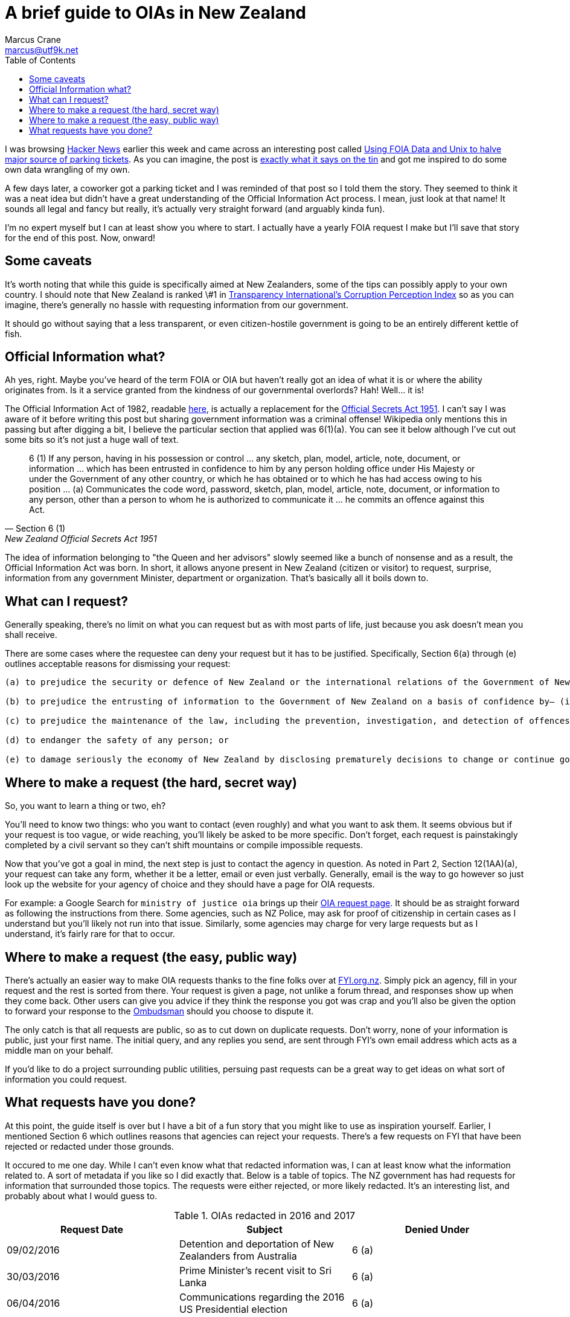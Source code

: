 = A brief guide to OIAs in New Zealand
Marcus Crane <marcus@utf9k.net>
:page-date: 2018-08-18
:page-layout: post
:page-permalink: /blog/nz-oia-guide
:page-tags: [government, nz, oia, guide]
:toc:

I was browsing https://news.ycombinator.com[Hacker News] earlier this week and came across an interesting post called http://mchap.io/using-foia-data-and-unix-to-halve-major-source-of-parking-tickets.html[Using FOIA Data and Unix to halve major source of parking tickets]. As you can imagine, the post is https://en.wikipedia.org/wiki/Does_exactly_what_it_says_on_the_tin[exactly what it says on the tin] and got me inspired to do some own data wrangling of my own.

A few days later, a coworker got a parking ticket and I was reminded of that post so I told them the story. They seemed to think it was a neat idea but didn't have a great understanding of the Official Information Act process. I mean, just look at that name! It sounds all legal and fancy but really, it's actually very straight forward (and arguably kinda fun).

I'm no expert myself but I can at least show you where to start. I actually have a yearly FOIA request I make but I'll save that story for the end of this post. Now, onward!

== Some caveats

It's worth noting that while this guide is specifically aimed at New Zealanders, some of the tips can possibly apply to your own country. I should note that New Zealand is ranked \#1 in https://www.transparency.org/country/NZL[Transparency International's Corruption Perception Index] so as you can imagine, there's generally no hassle with requesting information from our government.

It should go without saying that a less transparent, or even citizen-hostile government is going to be an entirely different kettle of fish.

== Official Information what?

Ah yes, right. Maybe you've heard of the term FOIA or OIA but haven't really got an idea of what it is or where the ability originates from. Is it a service granted from the kindness of our governmental overlords? Hah! Well... it is!

The Official Information Act of 1982, readable http://www.legislation.govt.nz/act/public/1982/0156/latest/DLM64785.html[here], is actually a replacement for the http://www.nzlii.org/nz/legis/hist_act/osa19511951n77183/[Official Secrets Act 1951]. I can't say I was aware of it before writing this post but sharing government information was a criminal offense! Wikipedia only mentions this in passing but after digging a bit, I believe the particular section that applied was 6(1)(a). You can see it below although I've cut out some bits so it's not just a huge wall of text.

[quote, Section 6 (1),  New Zealand Official Secrets Act 1951]
6 (1) If any person, having in his possession or control ... any sketch, plan, model, article, note, document, or information ... which has been entrusted in confidence to him by any person holding office under His Majesty or under the Government of any other country, or which he has obtained or to which he has had access owing to his position ... (a) Communicates the code word, password, sketch, plan, model, article, note, document, or information to any person, other than a person to whom he is authorized to communicate it ... he commits an offence against this Act.

The idea of information belonging to "the Queen and her advisors" slowly seemed like a bunch of nonsense and as a result, the Official Information Act was born. In short, it allows anyone present in New Zealand (citizen or visitor) to request, surprise, information from any government Minister, department or organization. That's basically all it boils down to.

== What can I request?

Generally speaking, there's no limit on what you can request but as with most parts of life, just because you ask doesn't mean you shall receive.

There are some cases where the requestee can deny your request but it has to be justified. Specifically, Section 6(a) through (e) outlines acceptable reasons for dismissing your request:

[quote, Sections 6 (a) through (e), New Zealand Official Information Act 1982]
----
(a) to prejudice the security or defence of New Zealand or the international relations of the Government of New Zealand; or

(b) to prejudice the entrusting of information to the Government of New Zealand on a basis of confidence by— (i) the Government of any other country or any agency of such a Government; or (ii) any international organisation; or

(c) to prejudice the maintenance of the law, including the prevention, investigation, and detection of offences, and the right to a fair trial; or

(d) to endanger the safety of any person; or

(e) to damage seriously the economy of New Zealand by disclosing prematurely decisions to change or continue government economic or financial policies relating to— (i) exchange rates or the control of overseas exchange transactions: (ii) the regulation of banking or credit: (iii) taxation: (iv) the stability, control, and adjustment of prices of goods and services, rents, and other costs, and rates of wages, salaries, and other incomes: (v) the borrowing of money by the Government of New Zealand: (vi) the entering into of overseas trade agreements.
----


== Where to make a request (the hard, secret way)

So, you want to learn a thing or two, eh?

You'll need to know two things: who you want to contact (even roughly) and what you want to ask them. It seems obvious but if your request is too vague, or wide reaching, you'll likely be asked to be more specific. Don't forget, each request is painstakingly completed by a civil servant so they can't shift mountains or compile impossible requests.

Now that you've got a goal in mind, the next step is just to contact the agency in question. As noted in Part 2, Section 12(1AA)(a), your request can take any form, whether it be a letter, email or even just verbally. Generally, email is the way to go however so just look up the website for your agency of choice and they should have a page for OIA requests.

For example: a Google Search for `ministry of justice oia` brings up their https://www.justice.govt.nz/about/official-information-act-requests/[OIA request page]. It should be as straight forward as following the instructions from there. Some agencies, such as NZ Police, may ask for proof of citizenship in certain cases as I understand but you'll likely not run into that issue. Similarly, some agencies may charge for very large requests but as I understand, it's fairly rare for that to occur.

== Where to make a request (the easy, public way)

There's actually an easier way to make OIA requests thanks to the fine folks over at https://fyi.org.nz[FYI.org.nz]. Simply pick an agency, fill in your request and the rest is sorted from there. Your request is given a page, not unlike a forum thread, and responses show up when they come back. Other users can give you advice if they think the response you got was crap and you'll also be given the option to forward your response to the http://www.ombudsman.parliament.nz/[Ombudsman] should you choose to dispute it.

The only catch is that all requests are public, so as to cut down on duplicate requests. Don't worry, none of your information is public, just your first name. The initial query, and any replies you send, are sent through FYI's own email address which acts as a middle man on your behalf.

If you'd like to do a project surrounding public utilities, persuing past requests can be a great way to get ideas on what sort of information you could request.

== What requests have you done?

At this point, the guide itself is over but I have a bit of a fun story that you might like to use as inspiration yourself. Earlier, I mentioned Section 6 which outlines reasons that agencies can reject your requests. There's a few requests on FYI that have been rejected or redacted under those grounds.

It occured to me one day. While I can't even know what that redacted information was, I can at least know what the information related to. A sort of metadata if you like so I did exactly that. Below is a table of topics. The NZ government has had requests for information that surrounded those topics. The requests were either rejected, or more likely redacted. It's an interesting list, and probably about what I would guess to.

.OIAs redacted in 2016 and 2017
[cols=3*,options=header]
|===
| Request Date
| Subject
| Denied Under

| 09/02/2016
| Detention and deportation of New Zealanders from Australia
| 6 (a)

| 30/03/2016
| Prime Minister’s recent visit to Sri Lanka
| 6 (a)

| 06/04/2016
| Communications regarding the 2016 US Presidential election
| 6 (a)

| 25/05/2016
| Britain possibly leaving the European Union
| 6 (a)

| 07/06/2016
| Panama Papers
| 6 (a)

| 16/08/2016
| Decision to extend New Zealand’s training mission to Iraq
| 6 (a)

| 2016 - 2017
| Intelligence and advice to the NZ government related to the 9⁄11 event
| 6 (a)

| 2016 - 2017
| Record of OIAs from February 2017
| 6

| 2016 - 2017
| Preparation for Trump Administration
| 6 (a) and 6 (b)

| 2016 - 2017
| NSS handbook examples of 1080 and domestic incident
| 6 (a)

| 2016 - 2017
| The steel industry and trade issues
| 6 (a)

| 2016 - 2017
| Meetings with Australian officials on social security
| 6 (a) and 6 (b)

| 2016 - 2017
| Interactions with United States Film Industry representatives
| 6 (a)

|===

A quick glance tells that the majority of rejected/redacted requests were on the grounds of defense or ensuring international relations which is understandable. Additionally, the NZ government have been entrusted with information from Australian officials regarding social security and from the US administration. None of those are particularly surprising but it's still interesting nonetheless.

I'd love to hear what those US Film Industry interactions were about myself. Perhaps with time, I can "FOIA the fuck out of it" to quote a tweet I saw earlier today.

<hr />

Table Sources

* https://fyi.org.nz/request/4578-foia-sections-s6-a-and-s-6-b-i#incoming-14960[FOIA Sections S6 (a) and S (6) b (i) - fyi.govt.nz]
* https://fyi.org.nz/request/6763-withheld-rejected-oia-filings#incoming-22439[Withheld / Rejected OIA Filings - fyi.govt.nz]
